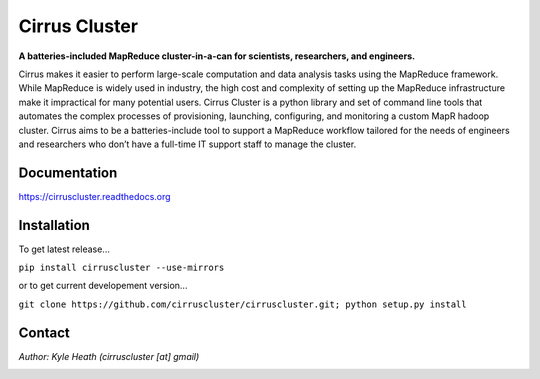 Cirrus Cluster
==============

**A batteries-included MapReduce cluster-in-a-can for scientists, researchers, and engineers.**

Cirrus makes it easier to perform large-scale computation and data analysis tasks using the MapReduce framework. While MapReduce is widely used in industry, the high cost and complexity of setting up the MapReduce infrastructure make it impractical for many potential users. Cirrus Cluster is a python library and set of command line tools that automates the complex processes of provisioning, launching, configuring, and monitoring a custom MapR hadoop cluster. Cirrus aims to be a batteries-include tool to support a MapReduce workflow tailored for the needs of engineers and researchers who don’t have a full-time IT support staff to manage the cluster.

Documentation
-------------

https://cirruscluster.readthedocs.org

Installation
-------------

To get latest release...

``pip install cirruscluster --use-mirrors``

or to get current developement version...

``git clone https://github.com/cirruscluster/cirruscluster.git; python setup.py install``

Contact
-------
*Author: Kyle Heath (cirruscluster [at] gmail)*

.. image:: https://travis-ci.org/heathkh/cirruscluster.png
   :alt: Build Status 
   :target: https://travis-ci.org/heathkh/cirruscluster